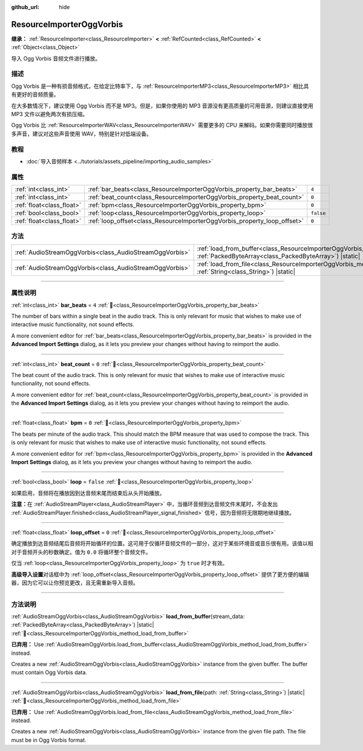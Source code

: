 :github_url: hide

.. DO NOT EDIT THIS FILE!!!
.. Generated automatically from Godot engine sources.
.. Generator: https://github.com/godotengine/godot/tree/master/doc/tools/make_rst.py.
.. XML source: https://github.com/godotengine/godot/tree/master/modules/vorbis/doc_classes/ResourceImporterOggVorbis.xml.

.. _class_ResourceImporterOggVorbis:

ResourceImporterOggVorbis
=========================

**继承：** :ref:`ResourceImporter<class_ResourceImporter>` **<** :ref:`RefCounted<class_RefCounted>` **<** :ref:`Object<class_Object>`

导入 Ogg Vorbis 音频文件进行播放。

.. rst-class:: classref-introduction-group

描述
----

Ogg Vorbis 是一种有损音频格式，在给定比特率下，与 :ref:`ResourceImporterMP3<class_ResourceImporterMP3>` 相比具有更好的音频质量。

在大多数情况下，建议使用 Ogg Vorbis 而不是 MP3。但是，如果你使用的 MP3 音源没有更高质量的可用音源，则建议直接使用 MP3 文件以避免两次有损压缩。

Ogg Vorbis 比 :ref:`ResourceImporterWAV<class_ResourceImporterWAV>` 需要更多的 CPU 来解码。如果你需要同时播放很多声音，建议对这些声音使用 WAV，特别是针对低端设备。

.. rst-class:: classref-introduction-group

教程
----

- :doc:`导入音频样本 <../tutorials/assets_pipeline/importing_audio_samples>`

.. rst-class:: classref-reftable-group

属性
----

.. table::
   :widths: auto

   +---------------------------+--------------------------------------------------------------------------+-----------+
   | :ref:`int<class_int>`     | :ref:`bar_beats<class_ResourceImporterOggVorbis_property_bar_beats>`     | ``4``     |
   +---------------------------+--------------------------------------------------------------------------+-----------+
   | :ref:`int<class_int>`     | :ref:`beat_count<class_ResourceImporterOggVorbis_property_beat_count>`   | ``0``     |
   +---------------------------+--------------------------------------------------------------------------+-----------+
   | :ref:`float<class_float>` | :ref:`bpm<class_ResourceImporterOggVorbis_property_bpm>`                 | ``0``     |
   +---------------------------+--------------------------------------------------------------------------+-----------+
   | :ref:`bool<class_bool>`   | :ref:`loop<class_ResourceImporterOggVorbis_property_loop>`               | ``false`` |
   +---------------------------+--------------------------------------------------------------------------+-----------+
   | :ref:`float<class_float>` | :ref:`loop_offset<class_ResourceImporterOggVorbis_property_loop_offset>` | ``0``     |
   +---------------------------+--------------------------------------------------------------------------+-----------+

.. rst-class:: classref-reftable-group

方法
----

.. table::
   :widths: auto

   +---------------------------------------------------------+--------------------------------------------------------------------------------------------------------------------------------------------------------------+
   | :ref:`AudioStreamOggVorbis<class_AudioStreamOggVorbis>` | :ref:`load_from_buffer<class_ResourceImporterOggVorbis_method_load_from_buffer>`\ (\ stream_data\: :ref:`PackedByteArray<class_PackedByteArray>`\ ) |static| |
   +---------------------------------------------------------+--------------------------------------------------------------------------------------------------------------------------------------------------------------+
   | :ref:`AudioStreamOggVorbis<class_AudioStreamOggVorbis>` | :ref:`load_from_file<class_ResourceImporterOggVorbis_method_load_from_file>`\ (\ path\: :ref:`String<class_String>`\ ) |static|                              |
   +---------------------------------------------------------+--------------------------------------------------------------------------------------------------------------------------------------------------------------+

.. rst-class:: classref-section-separator

----

.. rst-class:: classref-descriptions-group

属性说明
--------

.. _class_ResourceImporterOggVorbis_property_bar_beats:

.. rst-class:: classref-property

:ref:`int<class_int>` **bar_beats** = ``4`` :ref:`🔗<class_ResourceImporterOggVorbis_property_bar_beats>`

The number of bars within a single beat in the audio track. This is only relevant for music that wishes to make use of interactive music functionality, not sound effects.

A more convenient editor for :ref:`bar_beats<class_ResourceImporterOggVorbis_property_bar_beats>` is provided in the **Advanced Import Settings** dialog, as it lets you preview your changes without having to reimport the audio.

.. rst-class:: classref-item-separator

----

.. _class_ResourceImporterOggVorbis_property_beat_count:

.. rst-class:: classref-property

:ref:`int<class_int>` **beat_count** = ``0`` :ref:`🔗<class_ResourceImporterOggVorbis_property_beat_count>`

The beat count of the audio track. This is only relevant for music that wishes to make use of interactive music functionality, not sound effects.

A more convenient editor for :ref:`beat_count<class_ResourceImporterOggVorbis_property_beat_count>` is provided in the **Advanced Import Settings** dialog, as it lets you preview your changes without having to reimport the audio.

.. rst-class:: classref-item-separator

----

.. _class_ResourceImporterOggVorbis_property_bpm:

.. rst-class:: classref-property

:ref:`float<class_float>` **bpm** = ``0`` :ref:`🔗<class_ResourceImporterOggVorbis_property_bpm>`

The beats per minute of the audio track. This should match the BPM measure that was used to compose the track. This is only relevant for music that wishes to make use of interactive music functionality, not sound effects.

A more convenient editor for :ref:`bpm<class_ResourceImporterOggVorbis_property_bpm>` is provided in the **Advanced Import Settings** dialog, as it lets you preview your changes without having to reimport the audio.

.. rst-class:: classref-item-separator

----

.. _class_ResourceImporterOggVorbis_property_loop:

.. rst-class:: classref-property

:ref:`bool<class_bool>` **loop** = ``false`` :ref:`🔗<class_ResourceImporterOggVorbis_property_loop>`

如果启用，音频将在播放因到达音频末尾而结束后从头开始播放。

\ **注意：**\ 在 :ref:`AudioStreamPlayer<class_AudioStreamPlayer>` 中，当循环音频到达音频文件末尾时，不会发出 :ref:`AudioStreamPlayer.finished<class_AudioStreamPlayer_signal_finished>` 信号，因为音频将无限期地继续播放。

.. rst-class:: classref-item-separator

----

.. _class_ResourceImporterOggVorbis_property_loop_offset:

.. rst-class:: classref-property

:ref:`float<class_float>` **loop_offset** = ``0`` :ref:`🔗<class_ResourceImporterOggVorbis_property_loop_offset>`

确定播放到达音频结尾后音频将开始循环的位置。这可用于仅循环音频文件的一部分，这对于某些环境音或音乐很有用。该值以相对于音频开头的秒数确定。值为 ``0.0`` 将循环整个音频文件。

仅当 :ref:`loop<class_ResourceImporterOggVorbis_property_loop>` 为 ``true`` 时才有效。

\ **高级导入设置**\ 对话框中为 :ref:`loop_offset<class_ResourceImporterOggVorbis_property_loop_offset>` 提供了更方便的编辑器，因为它可以让你预览更改，且无需重新导入音频。

.. rst-class:: classref-section-separator

----

.. rst-class:: classref-descriptions-group

方法说明
--------

.. _class_ResourceImporterOggVorbis_method_load_from_buffer:

.. rst-class:: classref-method

:ref:`AudioStreamOggVorbis<class_AudioStreamOggVorbis>` **load_from_buffer**\ (\ stream_data\: :ref:`PackedByteArray<class_PackedByteArray>`\ ) |static| :ref:`🔗<class_ResourceImporterOggVorbis_method_load_from_buffer>`

**已弃用：** Use :ref:`AudioStreamOggVorbis.load_from_buffer<class_AudioStreamOggVorbis_method_load_from_buffer>` instead.

Creates a new :ref:`AudioStreamOggVorbis<class_AudioStreamOggVorbis>` instance from the given buffer. The buffer must contain Ogg Vorbis data.

.. rst-class:: classref-item-separator

----

.. _class_ResourceImporterOggVorbis_method_load_from_file:

.. rst-class:: classref-method

:ref:`AudioStreamOggVorbis<class_AudioStreamOggVorbis>` **load_from_file**\ (\ path\: :ref:`String<class_String>`\ ) |static| :ref:`🔗<class_ResourceImporterOggVorbis_method_load_from_file>`

**已弃用：** Use :ref:`AudioStreamOggVorbis.load_from_file<class_AudioStreamOggVorbis_method_load_from_file>` instead.

Creates a new :ref:`AudioStreamOggVorbis<class_AudioStreamOggVorbis>` instance from the given file path. The file must be in Ogg Vorbis format.

.. |virtual| replace:: :abbr:`virtual (本方法通常需要用户覆盖才能生效。)`
.. |const| replace:: :abbr:`const (本方法无副作用，不会修改该实例的任何成员变量。)`
.. |vararg| replace:: :abbr:`vararg (本方法除了能接受在此处描述的参数外，还能够继续接受任意数量的参数。)`
.. |constructor| replace:: :abbr:`constructor (本方法用于构造某个类型。)`
.. |static| replace:: :abbr:`static (调用本方法无需实例，可直接使用类名进行调用。)`
.. |operator| replace:: :abbr:`operator (本方法描述的是使用本类型作为左操作数的有效运算符。)`
.. |bitfield| replace:: :abbr:`BitField (这个值是由下列位标志构成位掩码的整数。)`
.. |void| replace:: :abbr:`void (无返回值。)`

